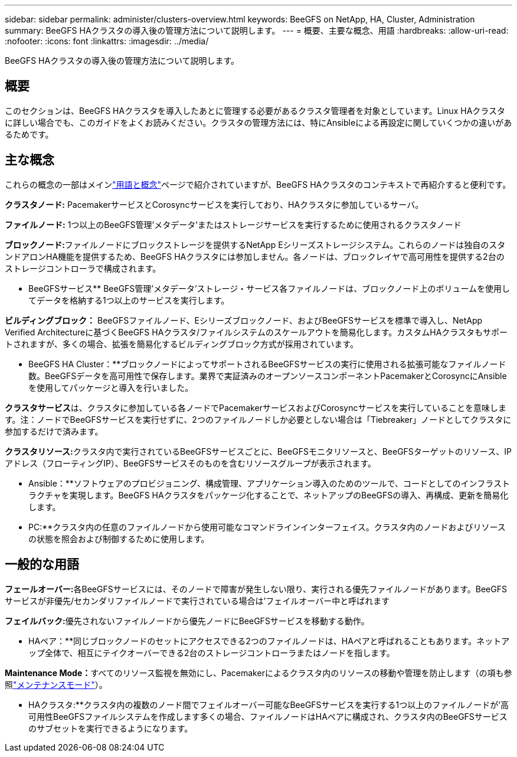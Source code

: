 ---
sidebar: sidebar 
permalink: administer/clusters-overview.html 
keywords: BeeGFS on NetApp, HA, Cluster, Administration 
summary: BeeGFS HAクラスタの導入後の管理方法について説明します。 
---
= 概要、主要な概念、用語
:hardbreaks:
:allow-uri-read: 
:nofooter: 
:icons: font
:linkattrs: 
:imagesdir: ../media/


[role="lead"]
BeeGFS HAクラスタの導入後の管理方法について説明します。



== 概要

このセクションは、BeeGFS HAクラスタを導入したあとに管理する必要があるクラスタ管理者を対象としています。Linux HAクラスタに詳しい場合でも、このガイドをよくお読みください。クラスタの管理方法には、特にAnsibleによる再設定に関していくつかの違いがあるためです。



== 主な概念

これらの概念の一部はメインlink:../get-started/beegfs-terms.html["用語と概念"]ページで紹介されていますが、BeeGFS HAクラスタのコンテキストで再紹介すると便利です。

**クラスタノード:** PacemakerサービスとCorosyncサービスを実行しており、HAクラスタに参加しているサーバ。

**ファイルノード:** 1つ以上のBeeGFS管理'メタデータ'またはストレージサービスを実行するために使用されるクラスタノード

**ブロックノード:**ファイルノードにブロックストレージを提供するNetApp Eシリーズストレージシステム。これらのノードは独自のスタンドアロンHA機能を提供するため、BeeGFS HAクラスタには参加しません。各ノードは、ブロックレイヤで高可用性を提供する2台のストレージコントローラで構成されます。

** BeeGFSサービス** BeeGFS管理'メタデータ'ストレージ・サービス各ファイルノードは、ブロックノード上のボリュームを使用してデータを格納する1つ以上のサービスを実行します。

**ビルディングブロック：** BeeGFSファイルノード、Eシリーズブロックノード、およびBeeGFSサービスを標準で導入し、NetApp Verified Architectureに基づくBeeGFS HAクラスタ/ファイルシステムのスケールアウトを簡易化します。カスタムHAクラスタもサポートされますが、多くの場合、拡張を簡易化するビルディングブロック方式が採用されています。

** BeeGFS HA Cluster：**ブロックノードによってサポートされるBeeGFSサービスの実行に使用される拡張可能なファイルノード数。BeeGFSデータを高可用性で保存します。業界で実証済みのオープンソースコンポーネントPacemakerとCorosyncにAnsibleを使用してパッケージと導入を行いました。

**クラスタサービス**は、クラスタに参加している各ノードでPacemakerサービスおよびCorosyncサービスを実行していることを意味します。注：ノードでBeeGFSサービスを実行せずに、2つのファイルノードしか必要としない場合は「Tiebreaker」ノードとしてクラスタに参加するだけで済みます。

**クラスタリソース:**クラスタ内で実行されているBeeGFSサービスごとに、BeeGFSモニタリソースと、BeeGFSターゲットのリソース、IPアドレス（フローティングIP）、BeeGFSサービスそのものを含むリソースグループが表示されます。

** Ansible：**ソフトウェアのプロビジョニング、構成管理、アプリケーション導入のためのツールで、コードとしてのインフラストラクチャを実現します。BeeGFS HAクラスタをパッケージ化することで、ネットアップのBeeGFSの導入、再構成、更新を簡易化します。

** PC:**クラスタ内の任意のファイルノードから使用可能なコマンドラインインターフェイス。クラスタ内のノードおよびリソースの状態を照会および制御するために使用します。



== 一般的な用語

**フェールオーバー:**各BeeGFSサービスには、そのノードで障害が発生しない限り、実行される優先ファイルノードがあります。BeeGFSサービスが非優先/セカンダリファイルノードで実行されている場合は'フェイルオーバー中と呼ばれます

**フェイルバック:**優先されないファイルノードから優先ノードにBeeGFSサービスを移動する動作。

** HAペア：**同じブロックノードのセットにアクセスできる2つのファイルノードは、HAペアと呼ばれることもあります。ネットアップ全体で、相互にテイクオーバーできる2台のストレージコントローラまたはノードを指します。

**Maintenance Mode：**すべてのリソース監視を無効にし、Pacemakerによるクラスタ内のリソースの移動や管理を防止します（の項も参照link:clusters-maintenance-mode.html["メンテナンスモード"^]）。

** HAクラスタ:**クラスタ内の複数のノード間でフェイルオーバー可能なBeeGFSサービスを実行する1つ以上のファイルノードが'高可用性BeeGFSファイルシステムを作成します多くの場合、ファイルノードはHAペアに構成され、クラスタ内のBeeGFSサービスのサブセットを実行できるようになります。
